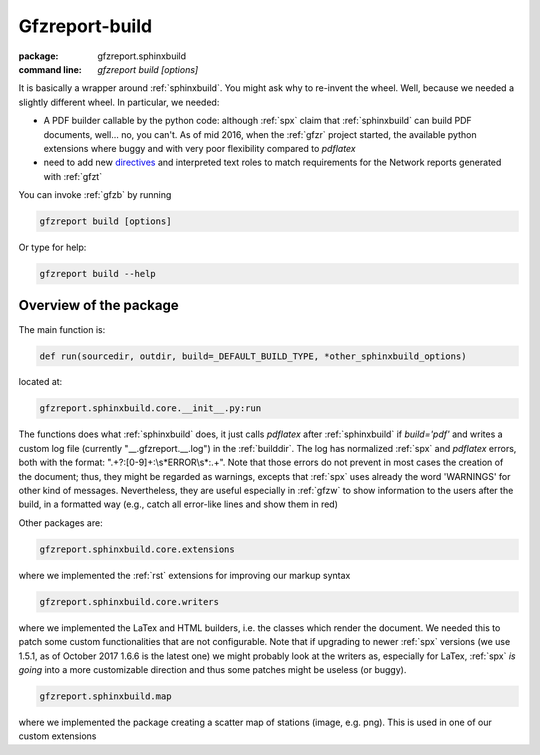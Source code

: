 .. _gfzb: 

Gfzreport-build
===============

:package: gfzreport.sphinxbuild

:command line: `gfzreport build [options]`


It is basically a wrapper around :ref:`sphinxbuild`. 
You might ask why to re-invent the wheel. Well, because we needed a slightly different wheel.
In particular, we needed:

* A PDF builder callable by the python code: although :ref:`spx` claim that :ref:`sphinxbuild` can build
  PDF documents, well... no, you can't. As of mid 2016, when the :ref:`gfzr` project started,
  the available python extensions where buggy and with very poor flexibility
  compared to `pdflatex`
  
* need to add new `directives <http://www.sphinx-doc.org/en/1.5.2/extdev/tutorial.html>`_ and
  interpreted text roles to match requirements for the Network reports generated with :ref:`gfzt`

You can invoke :ref:`gfzb` by running

.. code-block:: bash
   
   gfzreport build [options]
   
Or type for help:


.. code-block:: bash
   
   gfzreport build --help


Overview of the package
-----------------------

The main function is:


.. code-block:: python

   def run(sourcedir, outdir, build=_DEFAULT_BUILD_TYPE, *other_sphinxbuild_options)


located at:

.. code-block:: python
   
   gfzreport.sphinxbuild.core.__init__.py:run 


The functions does what :ref:`sphinxbuild` does, it just calls `pdflatex` after :ref:`sphinxbuild`
if `build='pdf'` and writes a custom log file (currently "__.gfzreport.__.log") in the
:ref:`builddir`. The log has normalized :ref:`spx` and `pdflatex` errors, both with the format:
".+?:[0-9]+:\\s*ERROR\\s*:.+".
Note that those errors do not prevent in most cases the creation of the document; thus, they might be
regarded as warnings, excepts that :ref:`spx` uses already the word 'WARNINGS' for other kind of
messages.
Nevertheless, they are useful especially in :ref:`gfzw` to show information to the users after
the build, in a formatted way (e.g., catch all error-like lines and show them in red)


Other packages are:

.. code-block:: python

   gfzreport.sphinxbuild.core.extensions
   
where we implemented the :ref:`rst` extensions for improving our markup syntax

.. code-block:: python

   gfzreport.sphinxbuild.core.writers
   
where we implemented the LaTex and HTML builders, i.e. the classes which render the document.
We needed this to patch some custom functionalities that are not configurable. Note that
if upgrading to newer :ref:`spx` versions (we use 1.5.1, as of October 2017 1.6.6 is the latest one)
we might probably look at the writers as, especially for LaTex, :ref:`spx` *is going* into a more
customizable direction and thus some patches might be useless (or buggy).

.. code-block:: python

   gfzreport.sphinxbuild.map
   
where we implemented the package creating a scatter map of stations (image, e.g. png). This is
used in one of our custom extensions

